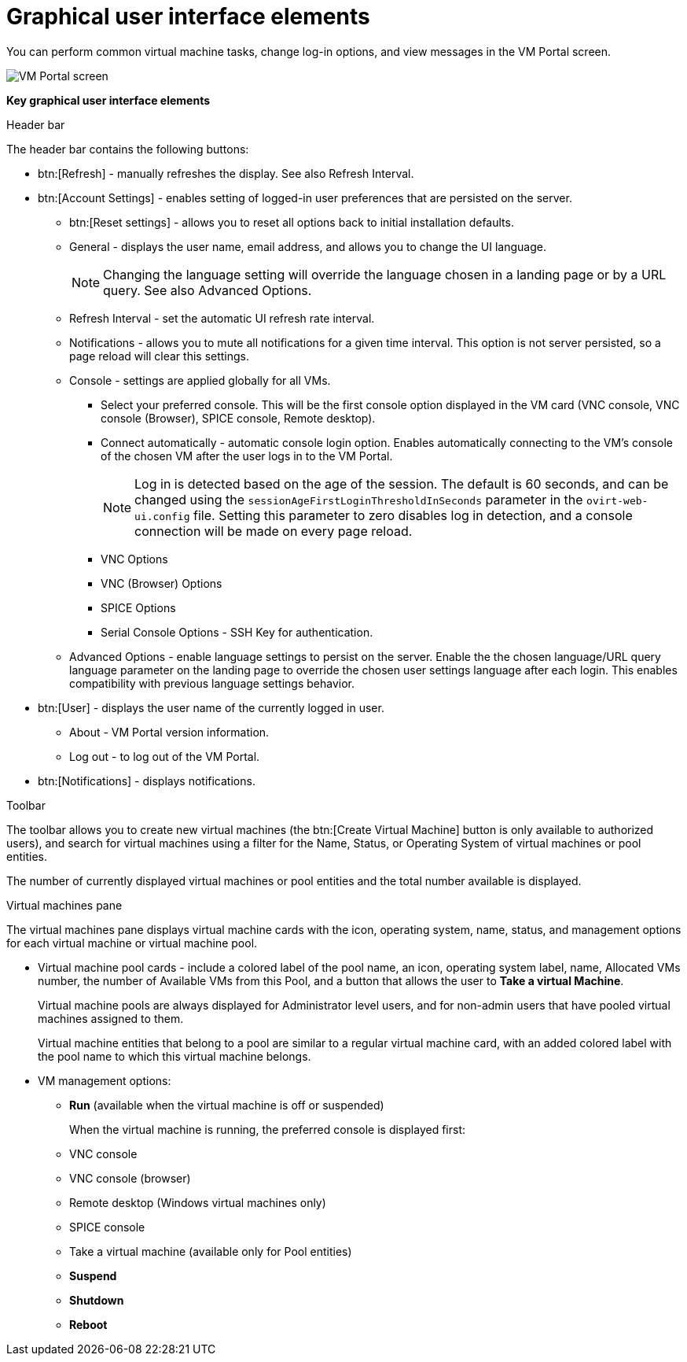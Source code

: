 :_content-type: CONCEPT
[id="Graphical_User_Interface_elements"]
= Graphical user interface elements

You can perform common virtual machine tasks, change log-in options, and view messages in the VM Portal screen.

image::VM_screen.png[VM Portal screen]

*Key graphical user interface elements*

.Header bar

The header bar contains the following buttons:

* btn:[Refresh] - manually refreshes the display. See also Refresh Interval.
* btn:[Account Settings] -  enables setting of logged-in user preferences that are persisted on the server.
** btn:[Reset settings] - allows you to reset all options back to initial installation defaults.
** General - displays the user name, email address, and allows you to change the UI language.
+
[NOTE]
====
Changing the language setting will override the language chosen in a landing page or by a URL query. See also Advanced Options.
====

** Refresh Interval - set the automatic UI refresh rate interval.
** Notifications - allows you to mute all notifications for a given time interval. This option is not server persisted, so a page reload will clear this settings.
** Console - settings are applied globally for all VMs.
*** Select your preferred console. This will be the first console option  displayed in the VM card (VNC console,  VNC console (Browser),  SPICE console, Remote desktop).
*** Connect automatically - automatic console login option. Enables automatically connecting to the VM's console of the chosen VM after the user logs in to the VM Portal.
+
[NOTE]
====
Log in is detected based on the age of the session. The default is 60 seconds, and can be changed using the `sessionAgeFirstLoginThresholdInSeconds` parameter in the `ovirt-web-ui.config` file. Setting this parameter to zero disables log in detection, and a console connection will be made on every page reload.
====
*** VNC Options
*** VNC (Browser) Options
*** SPICE Options
*** Serial Console Options - SSH Key for authentication.
** Advanced Options - enable language settings to persist on the server. Enable the the chosen language/URL query language parameter on the landing page to override the chosen user settings language after each login. This enables compatibility with previous language settings behavior.
* btn:[User] - displays the user name of the currently logged in user.
** About - VM Portal version information.
** Log out - to log out of the VM Portal.
* btn:[Notifications] - displays notifications.

.Toolbar

The toolbar allows you to create new virtual machines (the btn:[Create Virtual Machine] button is only available to authorized users), and search for virtual machines using a filter for the Name, Status, or Operating System of virtual machines or pool entities.

The number of currently displayed virtual machines or pool entities and the total number available is displayed.

.Virtual machines pane

The virtual machines pane displays virtual machine cards with the icon, operating system, name, status, and management options for each virtual machine or virtual machine pool.

* Virtual machine pool cards -  include a colored label of the pool name, an icon, operating system label, name, Allocated VMs number, the number of Available VMs from this Pool, and a button that allows the user to *Take a virtual Machine*.
+
Virtual machine pools are always displayed for Administrator level users, and for non-admin users that have pooled virtual machines assigned to them.
+
Virtual machine entities that belong to a pool are similar to a regular virtual machine card, with an added colored label with the pool name to which this virtual machine belongs.


* VM management options:
** *Run* (available when the virtual machine is off or suspended)
+
When the virtual machine is running, the preferred console is displayed first:
+
** VNC console
** VNC console (browser)
** Remote desktop (Windows virtual machines only)
** SPICE console
** Take a virtual machine (available only for Pool entities)
** *Suspend*
** *Shutdown*
** *Reboot*
